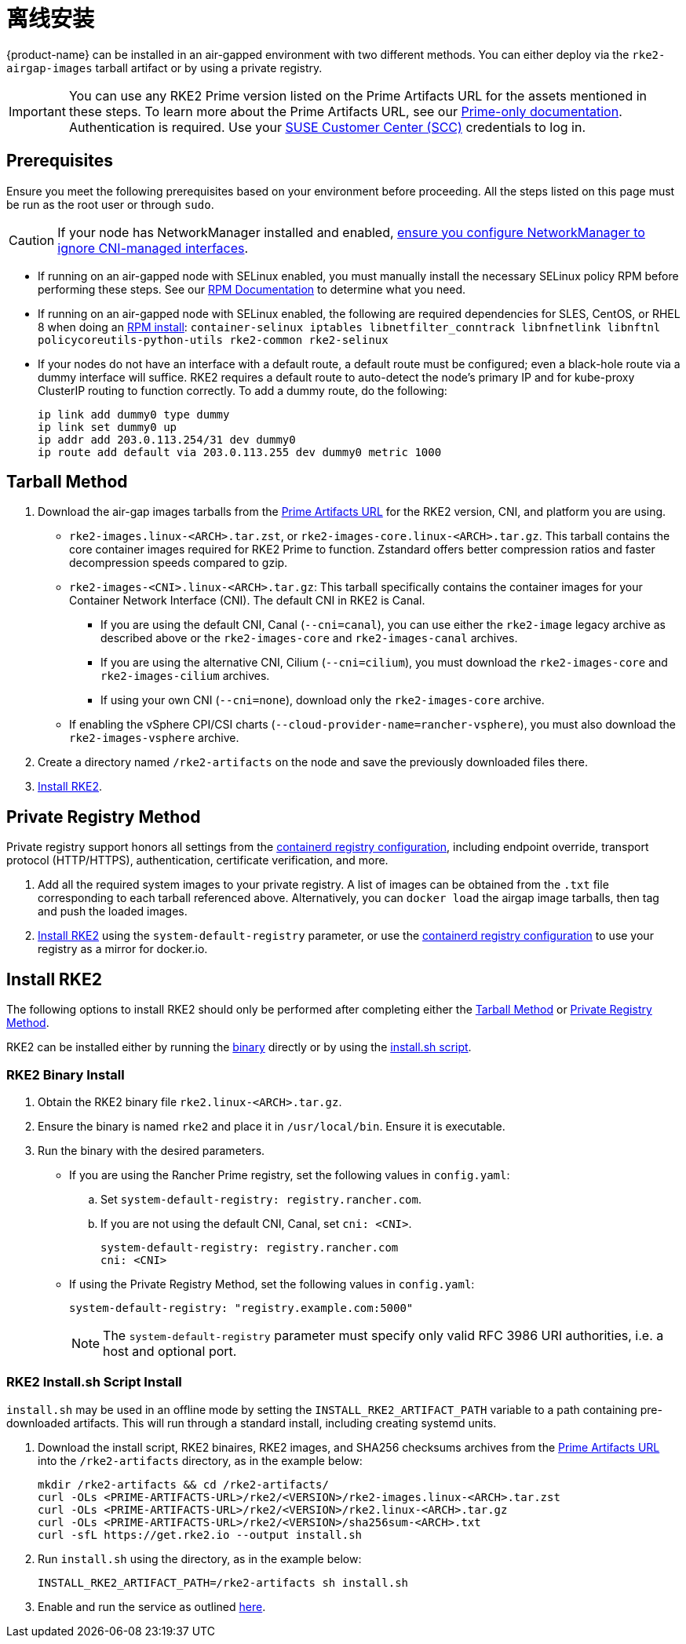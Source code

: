 = 离线安装

{product-name} can be installed in an air-gapped environment with two different methods. You can either deploy via the `rke2-airgap-images` tarball artifact or by using a private registry.

[IMPORTANT]
====
You can use any RKE2 Prime version listed on the Prime Artifacts URL for the assets mentioned in these steps. To learn more about the Prime Artifacts URL, see our https://scc.suse.com/rancher-docs/rancherprime/latest/en/reference-guide.html#prime-artifacts-url[Prime-only documentation]. Authentication is required. Use your https://scc.suse.com/home[SUSE Customer Center (SCC)] credentials to log in.
====

== Prerequisites

Ensure you meet the following prerequisites based on your environment before proceeding. All the steps listed on this page must be run as the root user or through `sudo`.

[CAUTION]
====
If your node has NetworkManager installed and enabled, xref:../known_issues.adoc#_networkmanager[ensure you configure NetworkManager to ignore CNI-managed interfaces].
====

* If running on an air-gapped node with SELinux enabled, you must manually install the necessary SELinux policy RPM before performing these steps. See our xref:./methods.adoc#_rpm[RPM Documentation] to determine what you need.
* If running on an air-gapped node with SELinux enabled, the following are required dependencies for SLES, CentOS, or RHEL 8 when doing an xref:./methods.adoc#_rpm[RPM install]: `container-selinux iptables libnetfilter_conntrack libnfnetlink libnftnl policycoreutils-python-utils rke2-common rke2-selinux`
* If your nodes do not have an interface with a default route, a default route must be configured; even a black-hole route via a dummy interface will suffice.  RKE2 requires a default route to auto-detect the node's primary IP and for kube-proxy ClusterIP routing to function correctly. To add a dummy route, do the following:
+
[,bash]
----
ip link add dummy0 type dummy
ip link set dummy0 up
ip addr add 203.0.113.254/31 dev dummy0
ip route add default via 203.0.113.255 dev dummy0 metric 1000
----

== Tarball Method

. Download the air-gap images tarballs from the https://scc.suse.com/rancher-docs/rancherprime/latest/en/reference-guide.html#prime-artifacts-url[Prime Artifacts URL] for the RKE2 version, CNI, and platform you are using.
 ** `rke2-images.linux-<ARCH>.tar.zst`, or `rke2-images-core.linux-<ARCH>.tar.gz`. This tarball contains the core container images required for RKE2 Prime to function. Zstandard offers better compression ratios and faster decompression speeds compared to gzip.
 ** `rke2-images-<CNI>.linux-<ARCH>.tar.gz`: This tarball specifically contains the container images for your Container Network Interface (CNI). The default CNI in RKE2 is Canal.
 *** If you are using the default CNI, Canal (`--cni=canal`), you can use either the `rke2-image` legacy archive as described above or the `rke2-images-core` and `rke2-images-canal` archives.
 *** If you are using the alternative CNI, Cilium (`--cni=cilium`), you must download the `rke2-images-core` and `rke2-images-cilium` archives.
 *** If using your own CNI (`--cni=none`), download only the `rke2-images-core` archive.
 ** If enabling the vSphere CPI/CSI charts (`--cloud-provider-name=rancher-vsphere`), you must also download the `rke2-images-vsphere` archive.
. Create a directory named `/rke2-artifacts` on the node and save the previously downloaded files there.
. <<Install RKE2>>.

== Private Registry Method

Private registry support honors all settings from the xref:./containerd_registry_configuration.adoc[containerd registry configuration], including endpoint override, transport protocol (HTTP/HTTPS), authentication, certificate verification, and more.

. Add all the required system images to your private registry. A list of images can be obtained from the `.txt` file corresponding to each tarball referenced above. Alternatively, you can `docker load` the airgap image tarballs, then tag and push the loaded images.
. <<Install RKE2>> using the `system-default-registry` parameter, or use the xref:./containerd_registry_configuration.adoc[containerd registry configuration] to use your registry as a mirror for docker.io.

== Install RKE2

The following options to install RKE2 should only be performed after completing either the <<Tarball Method>> or <<Private Registry Method>>.

RKE2 can be installed either by running the <<RKE2 Binary Install,binary>> directly or by using the <<RKE2 Install.sh Script Install,install.sh script>>.

=== RKE2 Binary Install

. Obtain the RKE2 binary file `rke2.linux-<ARCH>.tar.gz`.
. Ensure the binary is named `rke2` and place it in `/usr/local/bin`. Ensure it is executable.
. Run the binary with the desired parameters.
* If you are using the Rancher Prime registry, set the following values in `config.yaml`:
.. Set `system-default-registry: registry.rancher.com`.
.. If you are not using the default CNI, Canal, set `cni: <CNI>`.
+
[,yaml]
----
system-default-registry: registry.rancher.com
cni: <CNI>
----
* If using the Private Registry Method, set the following values in `config.yaml`:
+
[,yaml]
----
system-default-registry: "registry.example.com:5000"
----
+
[NOTE]
====
The `system-default-registry` parameter must specify only valid RFC 3986 URI authorities, i.e. a host and optional port.
====

=== RKE2 Install.sh Script Install

`install.sh` may be used in an offline mode by setting the `INSTALL_RKE2_ARTIFACT_PATH` variable to a path containing pre-downloaded artifacts. This will run through a standard install, including creating systemd units.

. Download the install script, RKE2 binaires, RKE2 images, and SHA256 checksums archives from the https://scc.suse.com/rancher-docs/rancherprime/latest/en/reference-guide.html#prime-artifacts-url[Prime Artifacts URL] into the `/rke2-artifacts` directory, as in the example below:
+
[,bash]
----
mkdir /rke2-artifacts && cd /rke2-artifacts/
curl -OLs <PRIME-ARTIFACTS-URL>/rke2/<VERSION>/rke2-images.linux-<ARCH>.tar.zst
curl -OLs <PRIME-ARTIFACTS-URL>/rke2/<VERSION>/rke2.linux-<ARCH>.tar.gz
curl -OLs <PRIME-ARTIFACTS-URL>/rke2/<VERSION>/sha256sum-<ARCH>.txt
curl -sfL https://get.rke2.io --output install.sh
----

. Run `install.sh` using the directory, as in the example below:
+
[,bash]
----
INSTALL_RKE2_ARTIFACT_PATH=/rke2-artifacts sh install.sh
----

. Enable and run the service as outlined xref:./quickstart.adoc#_2_enable_the_rke2_server_service[here].
